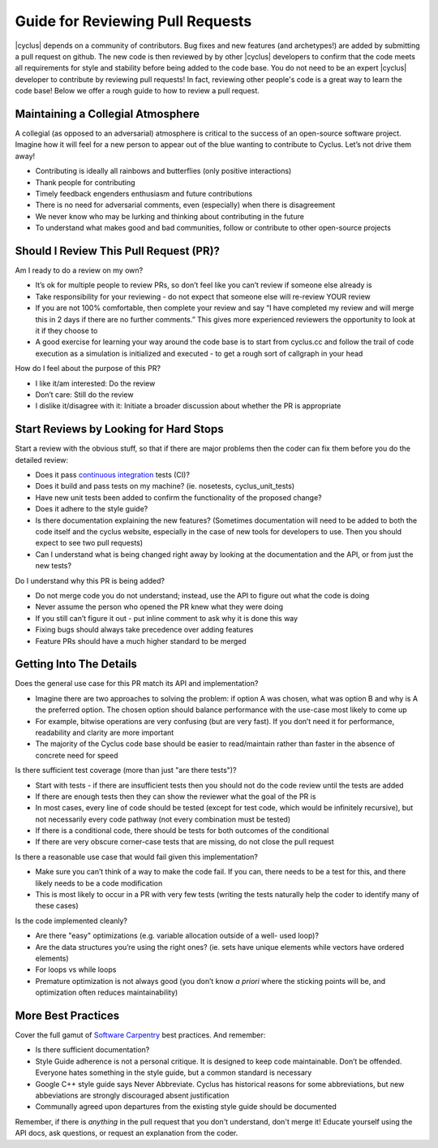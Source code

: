 
.. summary reviewing pull requests 

Guide for Reviewing Pull Requests
==================================

|cyclus| depends on a community of contributors.  Bug fixes and new features
(and archetypes!) are added by submitting a pull request on github.  The new
code is then reviewed by by other |cyclus| developers to confirm that the code
meets all requirements for style and stability before being added to the code
base.  You do not need to be an expert  |cyclus| developer to contribute by
reviewing pull requests! In fact, reviewing other people's code is a great way
to learn the code base! Below we offer a rough guide to how to review a pull
request.

Maintaining a Collegial Atmosphere
-----------------------------------

A collegial (as opposed to an adversarial) atmosphere is critical to the success
of an open-source software project.  Imagine how it will feel for a new
person to appear out of the blue wanting to contribute to Cyclus. Let’s not
drive them away!

* Contributing is ideally all rainbows and butterflies (only positive
  interactions)
* Thank people for contributing
* Timely feedback engenders enthusiasm and future contributions
* There is no need for adversarial comments, even (especially) when there is
  disagreement
* We never know who may be lurking and thinking about contributing in the future
* To understand what makes good and bad communities, follow or contribute to
  other open-source projects

  
Should I Review This Pull Request (PR)?
---------------------------------------
Am I ready to do a review on my own?

* It’s ok for multiple people to review PRs, so don’t feel like you can’t
  review if someone else already is
*  Take responsibility for your reviewing - do not expect that someone else
   will re-review YOUR review
* If you are not 100% comfortable, then complete your review and say “I have
  completed my review and will merge this in 2 days if there are no further
  comments.” This gives more experienced reviewers the opportunity to look at
  it if they choose to
*   A good exercise for learning your way around the code base is to start from
    cyclus.cc and follow the trail of code execution as a simulation is
    initialized and executed - to get a rough sort of callgraph in your head

How do I feel about the purpose of this PR?

* I like it/am interested: Do the review
* Don’t care: Still do the review
* I dislike it/disagree with it:  Initiate a broader discussion about whether
  the PR is appropriate
 
	
Start Reviews by Looking for Hard Stops
---------------------------------------

Start a review with the obvious stuff, so that if there are major problems then
the coder can fix them before you do the detailed review:

* Does it pass
  `continuous integration <http://cyclus-ci.fuelcycle.org/dashboard>`_ tests (CI)?
* Does it build and pass tests on my machine? (ie. nosetests, cyclus_unit_tests)
* Have new unit tests been added to confirm the functionality of the proposed
  change? 
* Does it adhere to the style guide?
* Is there documentation explaining the new features? (Sometimes documentation
  will need to be added to both the code itself and the cyclus website,
  especially in the case of new tools for developers to use. Then you should
  expect to see two pull requests)
* Can I understand what is being changed right away by looking at the
  documentation and the API, or from just the new tests?


Do I understand why this PR is being added?

* Do not merge code you do not understand; instead, use the API to figure out
  what the code is doing
* Never assume the person who opened the PR knew what they were doing
* If you still can’t figure it out - put inline comment to ask why it is done
  this way
* Fixing bugs should always take precedence over adding features
* Feature PRs should have a much higher standard to be merged


	
Getting Into The Details
------------------------
Does the general use case for this PR match its API and implementation?

* Imagine there are two approaches to solving the problem: if option A was
  chosen, what was option B and why is A the preferred option.  The chosen
  option should balance performance with the use-case most likely to come up
* For example, bitwise operations are very confusing (but are very fast).  If
  you don’t need it for performance, readability and clarity are more important
* The majority of the Cyclus code base should be easier to read/maintain rather
  than faster in the absence of concrete need for speed
  
Is there sufficient test coverage (more than just "are there tests")?

* Start with tests - if there are insufficient tests then you should not do the
  code review until the tests are added
* If there are enough tests then they can show the reviewer what the goal of
  the PR is
* In most cases, every line of code should be tested (except for test code,
  which would be infinitely recursive), but not necessarily every code pathway
  (not every combination must be tested)
* If there is a conditional code, there should be tests for both outcomes of
  the conditional
* If there are very obscure corner-case tests that are missing, do not close
  the pull request      
  
Is there a reasonable use case that would fail given this implementation?

* Make sure you can’t think of a way to make the code fail. If you can, there
  needs to be a test for this, and there likely needs to be a code modification
* This is most likely to occur in a PR with very few tests (writing the tests
  naturally help the coder to identify many of these cases)
  
Is the code implemented cleanly?

* Are there "easy" optimizations (e.g. variable allocation outside of a well-
  used loop)?
* Are the data structures you’re using the right ones? (ie. sets have unique
  elements while vectors have ordered elements)
* For loops vs while loops
* Premature optimization is not always good (you don’t know *a priori* where
  the sticking points will be, and optimization often reduces maintainability)



More Best Practices
-------------------
Cover the full gamut of `Software Carpentry <https://software-carpentry.org>`_
best practices. And remember:

* Is there sufficient documentation?
* Style Guide adherence is not a personal critique.  It is designed to keep
  code maintainable.  Don’t be offended.  Everyone hates something in the style
  guide, but a common standard is necessary
* Google C++ style guide says Never Abbreviate. Cyclus has historical reasons
  for some abbreviations, but new abbeviations are strongly discouraged absent
  justification
* Communally agreed upon departures from the existing style guide should be
  documented


Remember, if there is *anything* in the pull request that you don't understand,
don't merge it!  Educate yourself using the API docs, ask questions, or request
an explanation from the coder.


